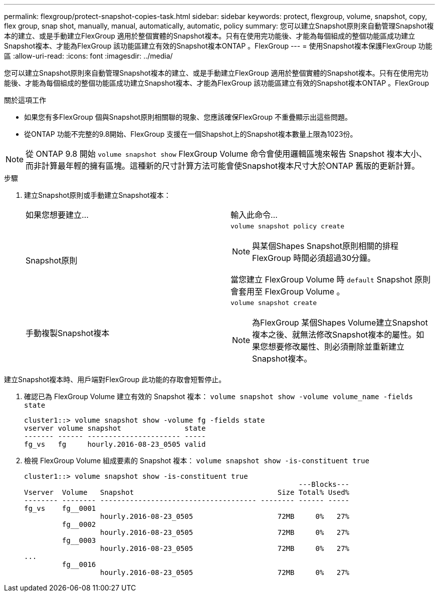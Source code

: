 ---
permalink: flexgroup/protect-snapshot-copies-task.html 
sidebar: sidebar 
keywords: protect, flexgroup, volume, snapshot, copy, flex group, snap shot, manually, manual, automatically, automatic, policy 
summary: 您可以建立Snapshot原則來自動管理Snapshot複本的建立、或是手動建立FlexGroup 適用於整個實體的Snapshot複本。只有在使用完功能後、才能為每個組成的整個功能區成功建立Snapshot複本、才能為FlexGroup 該功能區建立有效的Snapshot複本ONTAP 。FlexGroup 
---
= 使用Snapshot複本保護FlexGroup 功能區
:allow-uri-read: 
:icons: font
:imagesdir: ../media/


[role="lead"]
您可以建立Snapshot原則來自動管理Snapshot複本的建立、或是手動建立FlexGroup 適用於整個實體的Snapshot複本。只有在使用完功能後、才能為每個組成的整個功能區成功建立Snapshot複本、才能為FlexGroup 該功能區建立有效的Snapshot複本ONTAP 。FlexGroup

.關於這項工作
* 如果您有多FlexGroup 個與Snapshot原則相關聯的現象、您應該確保FlexGroup 不重疊顯示出這些問題。
* 從ONTAP 功能不完整的9.8開始、FlexGroup 支援在一個Shapshot上的Snapshot複本數量上限為1023份。



NOTE: 從 ONTAP 9.8 開始 `volume snapshot show` FlexGroup Volume 命令會使用邏輯區塊來報告 Snapshot 複本大小、而非計算最年輕的擁有區塊。這種新的尺寸計算方法可能會使Snapshot複本尺寸大於ONTAP 舊版的更新計算。

.步驟
. 建立Snapshot原則或手動建立Snapshot複本：
+
|===


| 如果您想要建立... | 輸入此命令... 


 a| 
Snapshot原則
 a| 
`volume snapshot policy create`


NOTE: 與某個Shapes Snapshot原則相關的排程FlexGroup 時間必須超過30分鐘。

當您建立 FlexGroup Volume 時 `default` Snapshot 原則會套用至 FlexGroup Volume 。



 a| 
手動複製Snapshot複本
 a| 
`volume snapshot create`


NOTE: 為FlexGroup 某個Shapes Volume建立Snapshot複本之後、就無法修改Snapshot複本的屬性。如果您想要修改屬性、則必須刪除並重新建立Snapshot複本。

|===


建立Snapshot複本時、用戶端對FlexGroup 此功能的存取會短暫停止。

. 確認已為 FlexGroup Volume 建立有效的 Snapshot 複本： `volume snapshot show -volume volume_name -fields state`
+
[listing]
----
cluster1::> volume snapshot show -volume fg -fields state
vserver volume snapshot               state
------- ------ ---------------------- -----
fg_vs   fg     hourly.2016-08-23_0505 valid
----
. 檢視 FlexGroup Volume 組成要素的 Snapshot 複本： `volume snapshot show -is-constituent true`
+
[listing]
----
cluster1::> volume snapshot show -is-constituent true
                                                                 ---Blocks---
Vserver  Volume   Snapshot                                  Size Total% Used%
-------- -------- ------------------------------------- -------- ------ -----
fg_vs    fg__0001
                  hourly.2016-08-23_0505                    72MB     0%   27%
         fg__0002
                  hourly.2016-08-23_0505                    72MB     0%   27%
         fg__0003
                  hourly.2016-08-23_0505                    72MB     0%   27%
...
         fg__0016
                  hourly.2016-08-23_0505                    72MB     0%   27%
----

